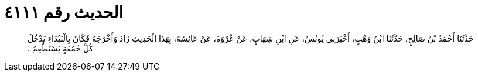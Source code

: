 
= الحديث رقم ٤١١١

[quote.hadith]
حَدَّثَنَا أَحْمَدُ بْنُ صَالِحٍ، حَدَّثَنَا ابْنُ وَهْبٍ، أَخْبَرَنِي يُونُسُ، عَنِ ابْنِ شِهَابٍ، عَنْ عُرْوَةَ، عَنْ عَائِشَةَ، بِهَذَا الْحَدِيثِ زَادَ وَأَخْرَجَهُ فَكَانَ بِالْبَيْدَاءِ يَدْخُلُ كُلَّ جُمُعَةٍ يَسْتَطْعِمُ ‏.‏